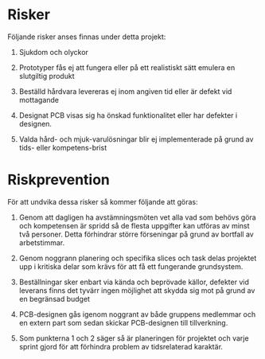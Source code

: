 * Risker
  :PROPERTIES:
  :CUSTOM_ID: risker
  :END:

Följande risker anses finnas under detta projekt:

1. Sjukdom och olyckor

2. Prototyper fås ej att fungera eller på ett realistiskt sätt emulera
   en slutgiltig produkt

3. Beställd hårdvara levereras ej inom angiven tid eller är defekt vid
   mottagande

4. Designat PCB visas sig ha önskad funktionalitet eller har defekter i
   designen.

5. Valda hård- och mjuk-varulösningar blir ej implementerade på grund av
   tids- eller kompetens-brist

* Riskprevention
  :PROPERTIES:
  :CUSTOM_ID: riskprevention
  :END:

För att undvika dessa risker så kommer följande att göras:

1. Genom att dagligen ha avstämningsmöten vet alla vad som behövs göra
   och kompetensen är spridd så de flesta uppgifter kan utföras av minst
   två personer. Detta förhindrar större förseningar på grund av
   bortfall av arbetstimmar.

2. Genom noggrann planering och specifika slices och task delas
   projektet upp i kritiska delar som krävs för att få ett fungerande
   grundsystem.

3. Beställningar sker enbart via kända och beprövade källor, defekter
   vid leverans finns det tyvärr ingen möjlighet att skydda sig mot på
   grund av en begränsad budget

4. PCB-designen gås igenom noggrant av både gruppens medlemmar och en
   extern part som sedan skickar PCB-designen till tillverkning.

5. Som punkterna 1 och 2 säger så är planeringen för projektet och varje
   sprint gjord för att förhindra problem av tidsrelaterad karaktär.



